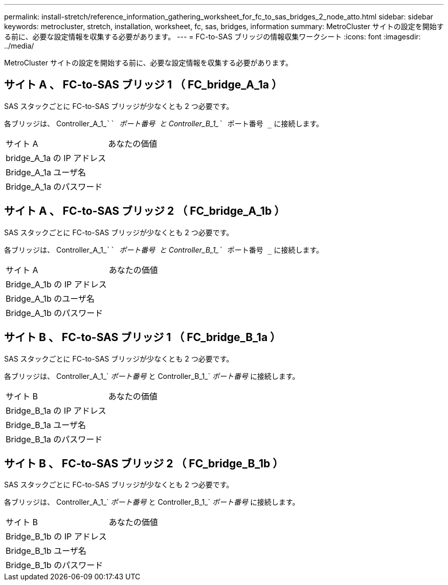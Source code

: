 ---
permalink: install-stretch/reference_information_gathering_worksheet_for_fc_to_sas_bridges_2_node_atto.html 
sidebar: sidebar 
keywords: metrocluster, stretch, installation, worksheet, fc, sas, bridges, information 
summary: MetroCluster サイトの設定を開始する前に、必要な設定情報を収集する必要があります。 
---
= FC-to-SAS ブリッジの情報収集ワークシート
:icons: font
:imagesdir: ../media/


[role="lead"]
MetroCluster サイトの設定を開始する前に、必要な設定情報を収集する必要があります。



== サイト A 、 FC-to-SAS ブリッジ 1 （ FC_bridge_A_1a ）

SAS スタックごとに FC-to-SAS ブリッジが少なくとも 2 つ必要です。

各ブリッジは、 Controller_A_1_````__ ポート番号 ____`` と Controller_B_1_```__ ポート番号 _`` に接続します。

|===


| サイト A | あなたの価値 


 a| 
bridge_A_1a の IP アドレス
 a| 



 a| 
Bridge_A_1a ユーザ名
 a| 



 a| 
Bridge_A_1a のパスワード
 a| 

|===


== サイト A 、 FC-to-SAS ブリッジ 2 （ FC_bridge_A_1b ）

SAS スタックごとに FC-to-SAS ブリッジが少なくとも 2 つ必要です。

各ブリッジは、 Controller_A_1_````__ ポート番号 ____`` と Controller_B_1_```__ ポート番号 _`` に接続します。

|===


| サイト A | あなたの価値 


 a| 
Bridge_A_1b の IP アドレス
 a| 



 a| 
Bridge_A_1b のユーザ名
 a| 



 a| 
Bridge_A_1b のパスワード
 a| 

|===


== サイト B 、 FC-to-SAS ブリッジ 1 （ FC_bridge_B_1a ）

SAS スタックごとに FC-to-SAS ブリッジが少なくとも 2 つ必要です。

各ブリッジは、 Controller_A_1_`__ ポート番号 __ と Controller_B_1_`__ ポート番号 __ に接続します。

|===


| サイト B | あなたの価値 


 a| 
Bridge_B_1a の IP アドレス
 a| 



 a| 
Bridge_B_1a ユーザ名
 a| 



 a| 
Bridge_B_1a のパスワード
 a| 

|===


== サイト B 、 FC-to-SAS ブリッジ 2 （ FC_bridge_B_1b ）

SAS スタックごとに FC-to-SAS ブリッジが少なくとも 2 つ必要です。

各ブリッジは、 Controller_A_1_`__ ポート番号 __ と Controller_B_1_`__ ポート番号 __ に接続します。

|===


| サイト B | あなたの価値 


 a| 
Bridge_B_1b の IP アドレス
 a| 



 a| 
Bridge_B_1b ユーザ名
 a| 



 a| 
Bridge_B_1b のパスワード
 a| 

|===